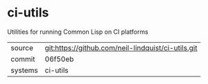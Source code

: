 * ci-utils

Utilities for running Common Lisp on CI platforms

|---------+----------------------------------------------------|
| source  | git:https://github.com/neil-lindquist/ci-utils.git |
| commit  | 06f50eb                                            |
| systems | ci-utils                                           |
|---------+----------------------------------------------------|
